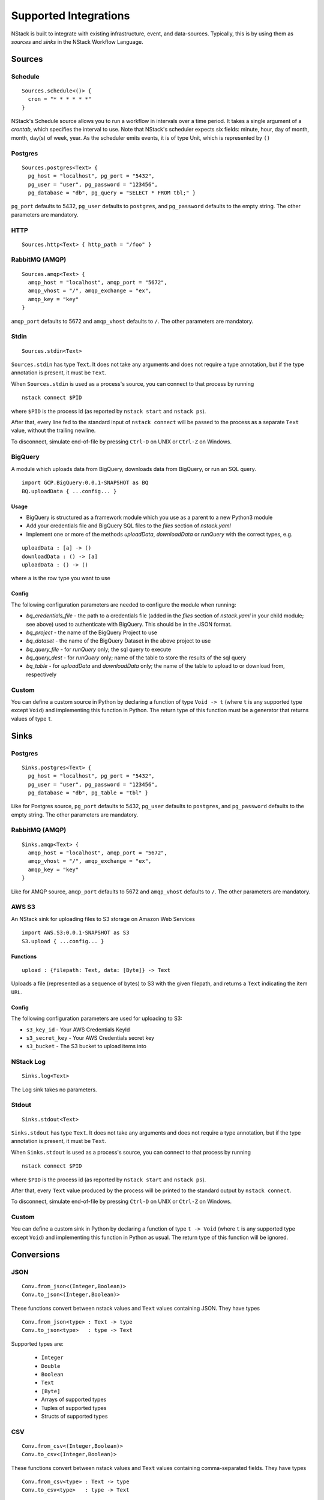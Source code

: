 .. _supported-integrations:

Supported Integrations
======================

NStack is built to integrate with existing infrastructure, event, and data-sources. Typically, this is by using them as *sources* and *sinks* in the NStack Workflow Language.

.. seealso:: Learn more about *sources* and *sinks* in :ref:`Concepts<concepts>` 

Sources
-------


Schedule
^^^^^^^^

::

 Sources.schedule<()> {
   cron = "* * * * * *"
 }

NStack's Schedule source allows you to run a workflow in intervals over a time period. It takes a single argument of a *crontab*, which specifies the interval to use. 
Note that NStack's scheduler expects six fields: minute, hour, day of month, month, day(s) of week, year. As the scheduler emits events, it is of type Unit, which is represented by ``()``



Postgres
^^^^^^^^

::

    Sources.postgres<Text> {
      pg_host = "localhost", pg_port = "5432",
      pg_user = "user", pg_password = "123456",
      pg_database = "db", pg_query = "SELECT * FROM tbl;" }

``pg_port`` defaults to 5432, ``pg_user`` defaults to ``postgres``, and
``pg_password`` defaults to the empty string. The other parameters are mandatory.

HTTP
^^^^

::

    Sources.http<Text> { http_path = "/foo" }

RabbitMQ (AMQP)
^^^^^^^^^^^^^^^

::
 
    Sources.amqp<Text> {
      amqp_host = "localhost", amqp_port = "5672",
      amqp_vhost = "/", amqp_exchange = "ex",
      amqp_key = "key"
    }

``amqp_port`` defaults to 5672 and ``amqp_vhost`` defaults to ``/``.
The other parameters are mandatory.


Stdin
^^^^^


::

  Sources.stdin<Text>

``Sources.stdin`` has type ``Text``.
It does not take any arguments and does not require a type annotation,
but if the type annotation is present,
it must be ``Text``.

When ``Sources.stdin`` is used as a process's source,
you can connect to that process by running ::

  nstack connect $PID

where ``$PID`` is the process id
(as reported by ``nstack start`` and ``nstack ps``).

After that,
every line fed to the standard input of ``nstack connect``
will be passed to the process as a separate ``Text`` value,
without the trailing newline.

To disconnect, simulate end-of-file by pressing ``Ctrl-D`` on UNIX
or ``Ctrl-Z`` on Windows.


BigQuery
^^^^^^^^

A module which uploads data from BigQuery, downloads data from BigQuery, or run an SQL query.

::

  import GCP.BigQuery:0.0.1-SNAPSHOT as BQ
  BQ.uploadData { ...config... }


Usage
"""""

* BigQuery is structured as a framework module which you use as a parent to a new Python3 module
* Add your credentials file and BigQuery SQL files to the `files` section of `nstack.yaml`
* Implement one or more of the methods `uploadData`, `downloadData` or `runQuery` with the correct types, e.g.

::

    uploadData : [a] -> ()
    downloadData : () -> [a]
    uploadData : () -> ()

where ``a`` is the row type you want to use

Config
""""""

The following configuration parameters are needed to configure the module when running:

* `bq_credentials_file` - the path to a credentials file (added in the `files` section of `nstack.yaml` in your child module; see above) used to authenticate with BigQuery. This should be in the JSON format.
* `bq_project` - the name of the BigQuery Project to use
* `bq_dataset` - the name of the BigQuery Dataset in the above project to use
* `bq_query_file` - for `runQuery` only; the sql query to execute
* `bq_query_dest` - for `runQuery` only; name of the table to store the results of the sql query
* `bq_table` - for `uploadData` and `downloadData` only; the name of the table to upload to or download from, respectively


Custom
^^^^^^

You can define a custom source in Python by declaring a function of type
``Void -> t`` (where ``t`` is any supported type except ``Void``)
and implementing this function in Python.
The return type of this function must be a generator that returns values of type ``t``.


Sinks
-----

Postgres
^^^^^^^^

::

    Sinks.postgres<Text> {
      pg_host = "localhost", pg_port = "5432",
      pg_user = "user", pg_password = "123456",
      pg_database = "db", pg_table = "tbl" }

Like for Postgres source,
``pg_port`` defaults to 5432, ``pg_user`` defaults to ``postgres``, and
``pg_password`` defaults to the empty string. The other parameters are mandatory.


RabbitMQ (AMQP)
^^^^^^^^^^^^^^^

::

    Sinks.amqp<Text> {
      amqp_host = "localhost", amqp_port = "5672",
      amqp_vhost = "/", amqp_exchange = "ex",
      amqp_key = "key"
    }

Like for AMQP source,
``amqp_port`` defaults to 5672 and ``amqp_vhost`` defaults to ``/``.
The other parameters are mandatory.


AWS S3
^^^^^^

An NStack sink for uploading files to S3 storage on Amazon Web Services

::

  import AWS.S3:0.0.1-SNAPSHOT as S3
  S3.upload { ...config... }

Functions
"""""""""

::

    upload : {filepath: Text, data: [Byte]} -> Text


Uploads a file (represented as a sequence of bytes) to S3 with the given filepath, and returns a ``Text`` indicating the item ``URL``.

Config
""""""

The following configuration parameters are used for uploading to S3:

* ``s3_key_id`` - Your AWS Credentials KeyId
* ``s3_secret_key`` - Your AWS Credentials secret key
* ``s3_bucket`` - The S3 bucket to upload items into


NStack Log 
^^^^^^^^^^
::

    Sinks.log<Text>

The Log sink takes no parameters.


Stdout
^^^^^^

::

     Sinks.stdout<Text>

``Sinks.stdout`` has type ``Text``.
It does not take any arguments and does not require a type annotation,
but if the type annotation is present,
it must be ``Text``.

When ``Sinks.stdout`` is used as a process's source,
you can connect to that process by running ::

    nstack connect $PID

where ``$PID`` is the process id
(as reported by ``nstack start`` and ``nstack ps``).

After that,
every ``Text`` value produced by the process
will be printed to the standard output by ``nstack connect``.

To disconnect, simulate end-of-file by pressing ``Ctrl-D`` on UNIX
or ``Ctrl-Z`` on Windows.


Custom
^^^^^^

You can define a custom sink in Python by declaring a function of type
``t -> Void`` (where ``t`` is any supported type except ``Void``)
and implementing this function in Python as usual.
The return type of this function will be ignored.



Conversions
-----------


JSON
^^^^

::

  Conv.from_json<(Integer,Boolean)>
  Conv.to_json<(Integer,Boolean)>

These functions convert between nstack values and ``Text`` values
containing JSON. They have types ::

  Conv.from_json<type> : Text -> type
  Conv.to_json<type>   : type -> Text

Supported types are:

  * ``Integer``
  * ``Double``
  * ``Boolean``
  * ``Text``
  * ``[Byte]``
  * Arrays of supported types
  * Tuples of supported types
  * Structs of supported types

CSV
^^^

::

    Conv.from_csv<(Integer,Boolean)>
    Conv.to_csv<(Integer,Boolean)>

These functions convert between nstack values and ``Text`` values
containing comma-separated fields. They have types ::

  Conv.from_csv<type> : Text -> type
  Conv.to_csv<type>   : type -> Text

Supported field types are:

  * ``Integer``
  * ``Double``
  * ``Boolean`` (encoded as ``TRUE`` or ``FALSE``)
  * ``Text``
  * ``[Byte]``
  * Optional of another supported field type

Supported row types are:

  * Arrays of supported field types
  * Tuples of supported field types
  * Structs of supported field types

If the row type is a struct,
then the first emitted or consumed value is the CSV header.
The column names in the header correspond to
the field names of the struct.

If the row type is an array or a tuple,
no header is expected or produced.

Text values produced by ``to_csv`` are not newline-terminated.
Text values consumed by ``from_csv`` may or may not be newline-terminated.
